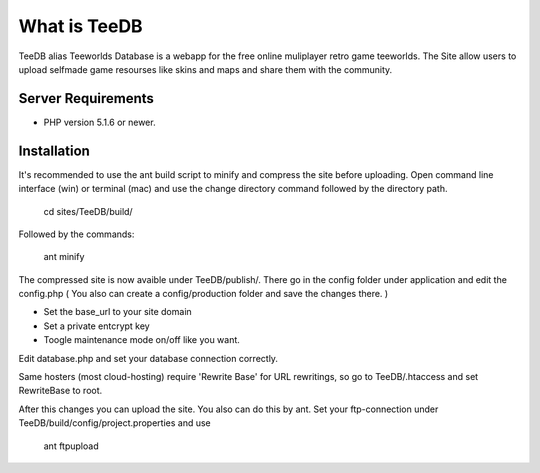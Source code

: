 ###################
What is TeeDB
###################

TeeDB alias Teeworlds Database is a webapp for the free online muliplayer retro game teeworlds.
The Site allow users to upload selfmade game resourses like skins and maps and share them with the community.

*******************
Server Requirements
*******************

-  PHP version 5.1.6 or newer.

************
Installation
************

It's recommended to use the ant build script to minify and compress the site before uploading.
Open command line interface (win) or terminal (mac) and use the change directory command followed by the directory path.

	cd sites/TeeDB/build/
	
Followed by the commands:

	ant minify
	
The compressed site is now avaible under TeeDB/publish/.
There go in the config folder under application and edit the config.php
( You also can create a config/production folder and save the changes there. )

- Set the base_url to your site domain
- Set a private entcrypt key
- Toogle maintenance mode on/off like you want.

Edit database.php and set your database connection correctly.

Same hosters (most cloud-hosting) require 'Rewrite Base' for URL rewritings, so go to TeeDB/.htaccess and set RewriteBase to root.

After this changes you can upload the site.
You also can do this by ant. Set your ftp-connection under TeeDB/build/config/project.properties and use

	ant ftpupload
